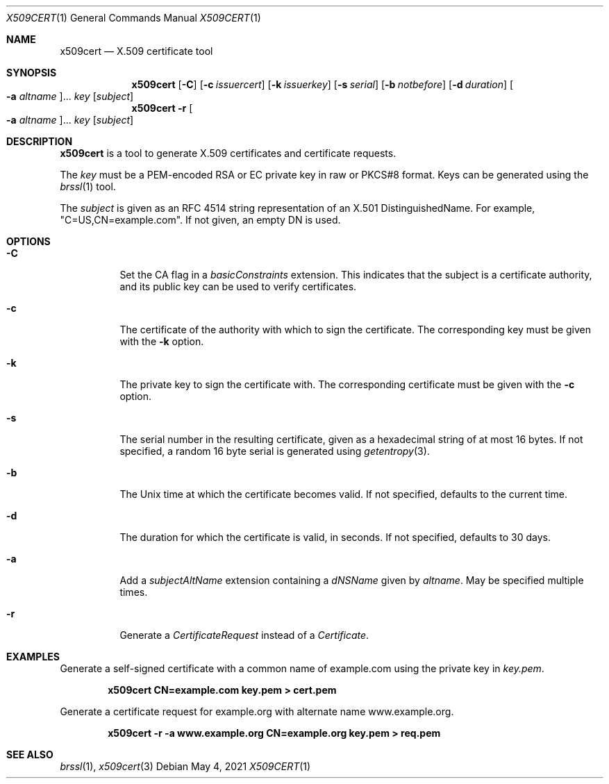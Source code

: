 .Dd May 4, 2021
.Dt X509CERT 1
.Os
.Sh NAME
.Nm x509cert
.Nd X.509 certificate tool
.Sh SYNOPSIS
.Nm
.Op Fl C
.Op Fl c Ar issuercert
.Op Fl k Ar issuerkey
.Op Fl s Ar serial
.Op Fl b Ar notbefore
.Op Fl d Ar duration
.Oo Fl a Ar altname Oc Ns ...
.Ar key
.Op Ar subject
.Nm
.Fl r
.Oo Fl a Ar altname Oc Ns ...
.Ar key
.Op Ar subject
.Sh DESCRIPTION
.Nm
is a tool to generate X.509 certificates and certificate requests.
.Pp
The
.Ar key
must be a PEM-encoded RSA or EC private key in raw or PKCS#8 format.
Keys can be generated using the
.Xr brssl 1
tool.
.Pp
The
.Ar subject
is given as an RFC 4514 string representation of an X.501
DistinguishedName.
For example,
.Qq C=US,CN=example.com .
If not given, an empty DN is used.
.Sh OPTIONS
.Bl -tag -width Ds
.It Fl C
Set the CA flag in a
.Em basicConstraints
extension.
This indicates that the subject is a certificate authority, and its
public key can be used to verify certificates.
.It Fl c
The certificate of the authority with which to sign the certificate.
The corresponding key must be given with the
.Fl k
option.
.It Fl k
The private key to sign the certificate with.
The corresponding certificate must be given with the
.Fl c
option.
.It Fl s
The serial number in the resulting certificate, given as a hexadecimal
string of at most 16 bytes.
If not specified, a random 16 byte serial is generated using
.Xr getentropy 3 .
.It Fl b
The Unix time at which the certificate becomes valid.
If not specified, defaults to the current time.
.It Fl d
The duration for which the certificate is valid, in seconds.
If not specified, defaults to 30 days.
.It Fl a
Add a
.Em subjectAltName
extension containing a
.Em dNSName
given by
.Ar altname .
May be specified multiple times.
.It Fl r
Generate a
.Em CertificateRequest
instead of a
.Em Certificate .
.El
.Sh EXAMPLES
Generate a self-signed certificate with a common name of example.com
using the private key in
.Pa key.pem .
.Pp
.Dl x509cert CN=example.com key.pem > cert.pem
.Pp
Generate a certificate request for example.org with alternate name
www.example.org.
.Pp
.Dl x509cert -r -a www.example.org CN=example.org key.pem > req.pem
.Sh SEE ALSO
.Xr brssl 1 ,
.Xr x509cert 3

